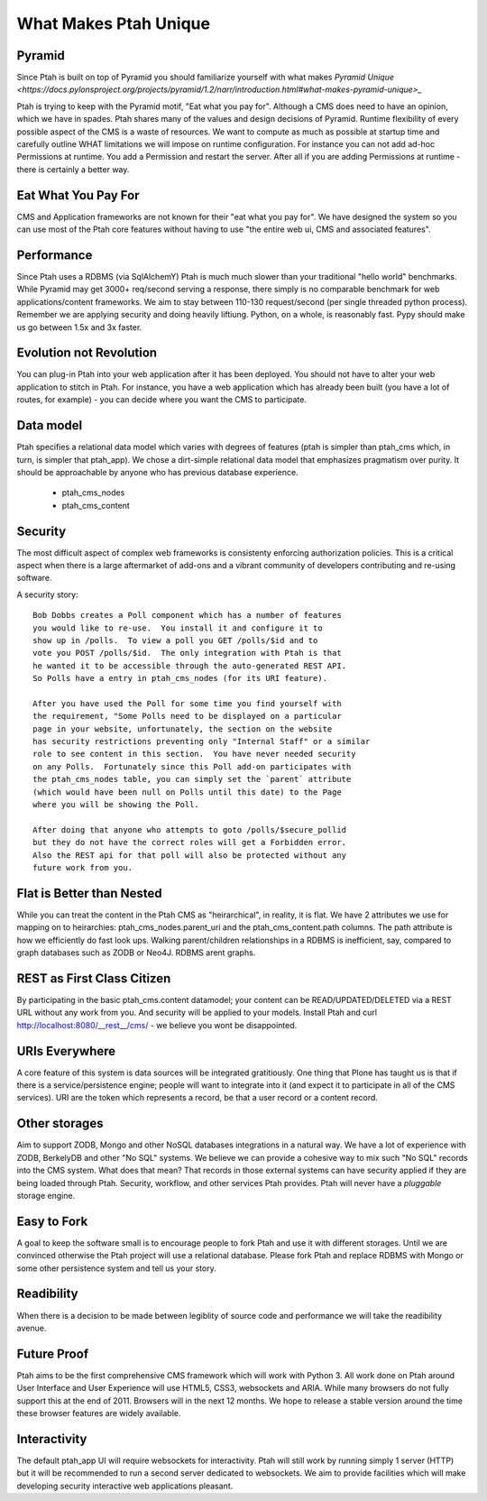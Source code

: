 What Makes Ptah Unique
======================

Pyramid
-------

Since Ptah is built on top of Pyramid you should familiarize yourself
with what makes `Pyramid Unique <https://docs.pylonsproject.org/projects/pyramid/1.2/narr/introduction.html#what-makes-pyramid-unique>_`
    
Ptah is trying to keep with the Pyramid motif, "Eat what you pay for".
Although a CMS does need to have an opinion, which we have in spades. 
Ptah shares many of the values and design decisions of Pyramid.  Runtime
flexibility of every possible aspect of the CMS is a waste of resources.
We want to compute as much as possible at startup time and carefully outline
WHAT limitations we will impose on runtime configuration.  For instance you 
can not add ad-hoc Permissions at runtime.  You add a Permission and restart 
the server.  After all if you are adding Permissions at runtime - there is
certainly a better way.  

Eat What You Pay For
--------------------

CMS and Application frameworks are not known for their "eat what you pay for".  
We have designed the system so you can use most of the Ptah core features without 
having to use "the entire web ui, CMS and associated features".  

Performance
-----------

Since Ptah uses a RDBMS (via SqlAlchemY) Ptah is much much slower than your 
traditional "hello world" benchmarks.  While Pyramid may get 3000+ req/second 
serving a response, there simply is no comparable benchmark for web 
applications/content frameworks.  We aim to stay between 110-130 request/second
(per single threaded python process).  Remember we are applying security and 
doing heavily liftiung.  Python, on a whole, is reasonably fast.  Pypy should
make us go between 1.5x and 3x faster.  

Evolution not Revolution
------------------------

You can plug-in Ptah into your web application after it has been
deployed.  You should not have to alter your web application to
stitch in Ptah.  For instance, you have a web application which
has already been built (you have a lot of routes, for example) - you
can decide where you want the CMS to participate.

Data model
----------

Ptah specifies a relational data model which varies with degrees of
features (ptah is simpler than ptah_cms which, in turn, is simpler
that ptah_app).  We chose a dirt-simple relational data model that
emphasizes pragmatism over purity.  It should be approachable by
anyone who has previous database experience. 

  - ptah_cms_nodes

  - ptah_cms_content

Security
--------
The most difficult aspect of complex web frameworks is consistenty enforcing
authorization policies.  This is a critical aspect when there is a large 
aftermarket of add-ons and a vibrant community of developers contributing 
and re-using software.   
    
A security story::
      
      Bob Dobbs creates a Poll component which has a number of features
      you would like to re-use.  You install it and configure it to
      show up in /polls.  To view a poll you GET /polls/$id and to
      vote you POST /polls/$id.  The only integration with Ptah is that
      he wanted it to be accessible through the auto-generated REST API.
      So Polls have a entry in ptah_cms_nodes (for its URI feature).
      
      After you have used the Poll for some time you find yourself with
      the requirement, "Some Polls need to be displayed on a particular
      page in your website, unfortunately, the section on the website
      has security restrictions preventing only "Internal Staff" or a similar
      role to see content in this section.  You have never needed security
      on any Polls.  Fortunately since this Poll add-on participates with
      the ptah_cms_nodes table, you can simply set the `parent` attribute
      (which would have been null on Polls until this date) to the Page
      where you will be showing the Poll. 
      
      After doing that anyone who attempts to goto /polls/$secure_pollid
      but they do not have the correct roles will get a Forbidden error.
      Also the REST api for that poll will also be protected without any
      future work from you.

Flat is Better than Nested
--------------------------
While you can treat the content in the Ptah CMS as "heirarchical", in reality,
it is flat.  We have 2 attributes we use for mapping on to heirarchies: 
ptah_cms_nodes.parent_uri and the ptah_cms_content.path columns.  The path
attribute is how we efficiently do fast look ups.  Walking parent/children 
relationships in a RDBMS is inefficient, say, compared to graph databases such
as ZODB or Neo4J. RDBMS arent graphs.

REST as First Class Citizen
---------------------------

By participating in the basic ptah_cms.content datamodel; your content can be 
READ/UPDATED/DELETED via a REST URL without any work from you.  And security
will be applied to your models.  Install Ptah and curl
http://localhost:8080/__rest__/cms/ - we believe you wont be disappointed.

URIs Everywhere
---------------

A core feature of this system is data sources will be integrated gratitiously.
One thing that Plone has taught us is that if there is a service/persistence 
engine; people will want to integrate into it (and expect it to participate 
in all of the CMS services).  URI are the token which represents a record, 
be that a user record or a content record.  
    
Other storages
--------------

Aim to support ZODB, Mongo and other NoSQL databases integrations in a natural 
way.  We have a lot of experience with ZODB, BerkelyDB and other "No SQL" 
systems.  We believe we can provide a cohesive way to mix such "No SQL" records
into the CMS system.  What does that mean?  That records in those external 
systems can have security applied if they are being loaded through Ptah.  
Security, workflow, and other services Ptah provides.  Ptah will never have a
`pluggable` storage engine.  

Easy to Fork
------------

A goal to keep the software small is to encourage people to fork Ptah and
use it with different storages.  Until we are convinced otherwise the Ptah
project will use a relational database.  Please fork Ptah and replace
RDBMS with Mongo or some other persistence system and tell us your story.

Readibility
-----------

When there is a decision to be made between legiblity of source code and
performance we will take the readibility avenue. 

Future Proof
------------

Ptah aims to be the first comprehensive CMS framework which will work with
Python 3.  All work done on Ptah around User Interface and User Experience
will use HTML5, CSS3, websockets and ARIA.  While many browsers do not 
fully support this at the end of 2011.  Browsers will in the next 12 months.
We hope to release a stable version around the time these browser features 
are widely available.  

Interactivity
-------------
The default ptah_app UI will require websockets for interactivity.
Ptah will still work by running simply 1 server (HTTP) but it will be 
recommended to run a second server dedicated to websockets.  We aim to provide
facilities which will make developing security interactive web applications
pleasant.
  
